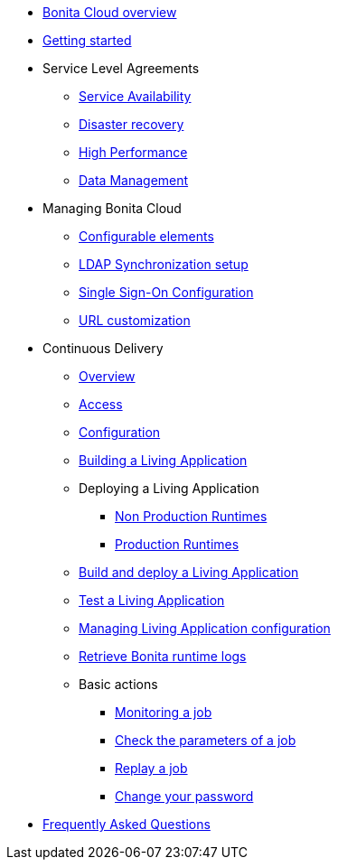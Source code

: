 * xref:overview.adoc[Bonita Cloud overview]
* xref:getting-started.adoc[Getting started]
* Service Level Agreements
 ** xref:Service_Level_Agreement_Service_Availability.adoc[Service Availability]
 ** xref:Service_Level_Agreement_Disaster_recovery.adoc[Disaster recovery]
 ** xref:Service_Level_Agreement_High_Performance.adoc[High Performance]
 ** xref:Service_Level_Agreement_Data_Management.adoc[Data Management]
// TODO move to its own taxonomy file
* Managing Bonita Cloud
 ** xref:ConfigurationPossible.adoc[Configurable elements]
 ** xref:manage:ldap-configuration.adoc[LDAP Synchronization setup]
 ** xref:SSOConfiguration.adoc[Single Sign-On Configuration]
 ** xref:URL-customization.adoc[URL customization]
// TODO move to its own taxonomy file
* Continuous Delivery
 ** xref:Continuous_Delivery_Overview.adoc[Overview]
 ** xref:continuous-delivery:access.adoc[Access]
 ** xref:Continuous_Delivery_Configuring_your_Continuous_Delivery_Platform.adoc[Configuration]
 ** xref:Continuous_Delivery_Building_a_Living_Application.adoc[Building a Living Application]
 ** Deploying a Living Application
  *** xref:Continuous_Delivery_Deploying_a_Living_Application_to_Bonita_Cloud.adoc[Non Production Runtimes]
  *** xref:Continuous_Delivery_Deploying_a_Living_Application_to_Bonita_Cloud_Prod.adoc[Production Runtimes]
 ** xref:Continuous_Delivery_Build_and_deploy.adoc[Build and deploy a Living Application]
 ** xref:Continuous_Delivery_Test_a_Living_Application.adoc[Test a Living Application]
 ** xref:Continuous_Delivery_Managing_Living_Application_configuration.adoc[Managing Living Application configuration]
 ** xref:Retrieve_Bonita_runtime_logs.adoc[Retrieve Bonita runtime logs]
 ** Basic actions
  *** xref:Continuous_Delivery_Generic_Actions_Monitoring.adoc[Monitoring a job]
  *** xref:Continuous_Delivery_Generic_Actions_Parameters.adoc[Check the parameters of a job]
  *** xref:Continuous_Delivery_Generic_Actions_Replay.adoc[Replay a job]
  *** xref:Continuous_Delivery_Generic_Actions_ChangePWD.adoc[Change your password]
* xref:faq.adoc[Frequently Asked Questions]
